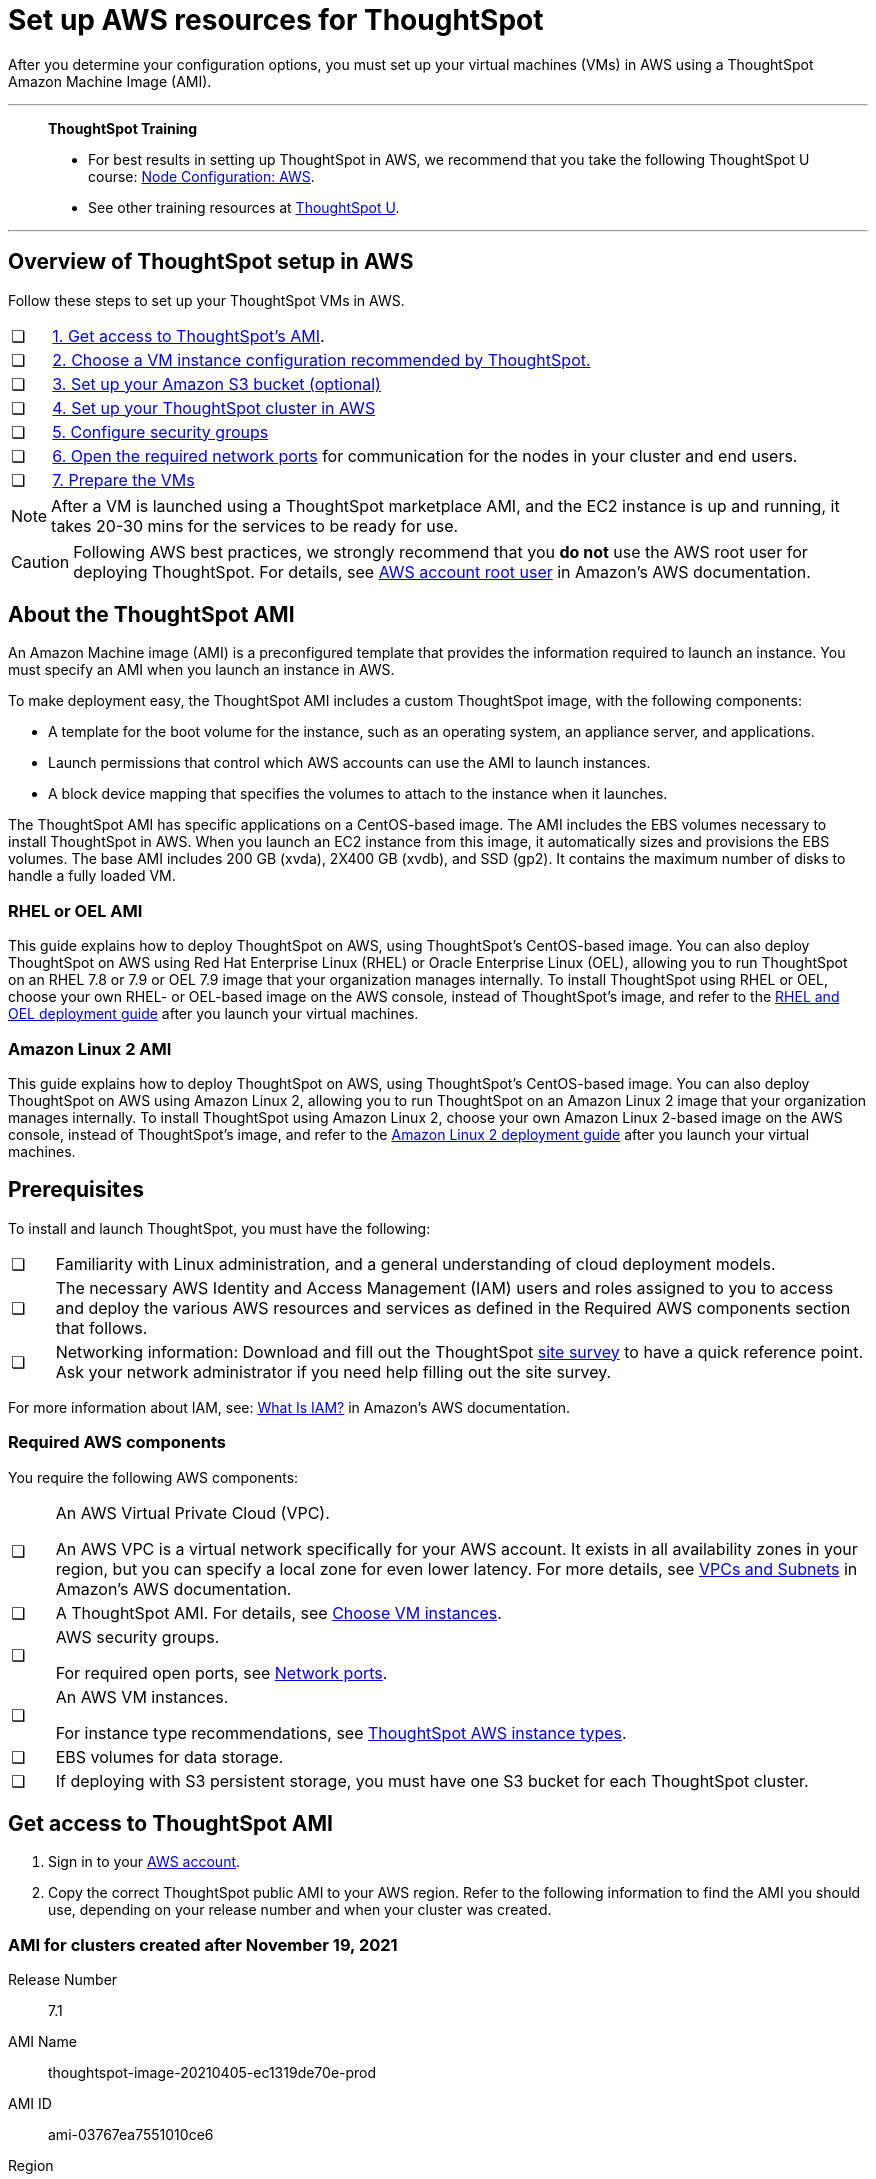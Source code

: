 = Set up AWS resources for ThoughtSpot
:last_updated: 8/6/2021
:linkattrs:
:experimental:

After you determine your configuration options, you must set up your virtual machines (VMs) in AWS using a ThoughtSpot Amazon Machine Image (AMI).

'''
> **ThoughtSpot Training**
>
> * For best results in setting up ThoughtSpot in AWS, we recommend that you take the following ThoughtSpot U course: https://training.thoughtspot.com/node-network-configuration/484851[Node Configuration: AWS^].
> * See other training resources at https://training.thoughtspot.com/[ThoughtSpot U^].

'''
[#aws-overview]
== Overview of ThoughtSpot setup in AWS

Follow these steps to set up your ThoughtSpot VMs in AWS.

[cols="5,~",grid=none,frame=none]
|===
| &#10063; | xref:ami[1. Get access to ThoughtSpot's AMI].
| &#10063; | xref:ec2-setup[2. Choose a VM instance configuration recommended by ThoughtSpot.]
| &#10063; | xref:s3-bucket-setup[3. Set up your Amazon S3 bucket (optional)]
| &#10063; | xref:aws-ts-setup-cluster[4. Set up your ThoughtSpot cluster in AWS]
| &#10063; | xref:security-groups[5. Configure security groups]
| &#10063; | xref:network-ports[6. Open the required network ports] for communication for the nodes in your cluster and end users.
| &#10063; | xref:prepare-vms[7. Prepare the VMs]
|===

NOTE: After a VM is launched using a ThoughtSpot marketplace AMI, and the EC2 instance is up and running, it takes 20-30 mins for the services to be ready for use.

CAUTION: Following AWS best practices, we strongly recommend that you **do not** use the AWS root user for deploying ThoughtSpot. For details, see https://docs.aws.amazon.com/IAM/latest/UserGuide/id_root-user.html[AWS account root user^] in Amazon's AWS documentation.

[#prerequisites-ami]
== About the ThoughtSpot AMI

An Amazon Machine image (AMI) is a preconfigured template that provides the information required to launch an instance.
You must specify an AMI when you launch an instance in AWS.

To make deployment easy, the ThoughtSpot AMI includes a custom ThoughtSpot image, with the following components:

* A template for the boot volume for the instance, such as an operating system, an appliance server, and applications.
* Launch permissions that control which AWS accounts can use the AMI to launch instances.
* A block device mapping that specifies the volumes to attach to the instance when it launches.

The ThoughtSpot AMI has specific applications on a CentOS-based image.
The AMI includes the EBS volumes necessary to install ThoughtSpot in AWS.
When you launch an EC2 instance from this image, it automatically sizes and provisions the EBS volumes.
The base AMI includes 200 GB (xvda), 2X400 GB (xvdb), and SSD (gp2).
It contains the maximum number of disks to handle a fully loaded VM.

[#rhel-ami]
=== RHEL or OEL AMI

This guide explains how to deploy ThoughtSpot on AWS, using ThoughtSpot's CentOS-based image.
You can also deploy ThoughtSpot on AWS using Red Hat Enterprise Linux (RHEL) or Oracle Enterprise Linux (OEL), allowing you to run ThoughtSpot on an RHEL 7.8 or 7.9 or OEL 7.9 image that your organization manages internally.
To install ThoughtSpot using RHEL or OEL, choose your own RHEL- or OEL-based image on the AWS console, instead of ThoughtSpot's image, and refer to the xref:rhel.adoc[RHEL and OEL deployment guide] after you launch your virtual machines.

[#al2-ami]
=== Amazon Linux 2 AMI

This guide explains how to deploy ThoughtSpot on AWS, using ThoughtSpot's CentOS-based image.
You can also deploy ThoughtSpot on AWS using Amazon Linux 2, allowing you to run ThoughtSpot on an Amazon Linux 2 image that your organization manages internally.
To install ThoughtSpot using Amazon Linux 2, choose your own Amazon Linux 2-based image on the AWS console, instead of ThoughtSpot's image, and refer to the xref:al2.adoc[Amazon Linux 2 deployment guide] after you launch your virtual machines.

[#prerequisites]
== Prerequisites

To install and launch ThoughtSpot, you must have the following:

[cols="5,~",grid=none,frame=none]
|===
| &#10063; | Familiarity with Linux administration, and a general understanding of cloud deployment models.
| &#10063; | The necessary AWS Identity and Access Management (IAM) users and roles assigned to you to access and deploy the various AWS resources and services as defined in the Required AWS components section that follows.
| &#10063; | Networking information: Download and fill out the ThoughtSpot link:{attachmentsdir}/site-survey.pdf[site survey] to have a quick reference point. Ask your network administrator if you need help filling out the site survey.
|===

For more information about IAM, see: https://docs.aws.amazon.com/IAM/latest/UserGuide/introduction.html[What Is IAM?^] in Amazon's AWS documentation.

[#aws-required]
=== Required AWS components

You require the following AWS components:

[cols="5,~",grid=none,frame=none]
|===
| &#10063; a| An AWS Virtual Private Cloud (VPC).

An AWS VPC is a virtual network specifically for your AWS account. It exists in all availability zones in your region, but you can specify a local zone for even lower latency. For more details, see https://docs.aws.amazon.com/vpc/latest/userguide/VPC_Subnets.html[VPCs and Subnets^] in Amazon's AWS documentation.
| &#10063; | A ThoughtSpot AMI. For details, see xref:ami[Choose VM instances].
| &#10063; a| AWS security groups.

For required open ports, see xref:ports.adoc[Network ports].
| &#10063; a| An AWS VM instances.

For instance type recommendations, see xref:aws-configuration-options.adoc#ts-aws-instance-types[ThoughtSpot AWS instance types].
| &#10063; | EBS volumes for data storage.
| &#10063; | If deploying with S3 persistent storage, you must have one S3 bucket for each ThoughtSpot cluster.
|===

[#ami]
== Get access to ThoughtSpot AMI

. Sign in to your https://console.aws.amazon.com/console/home[AWS account^].
. Copy the correct ThoughtSpot public AMI to your AWS region.
Refer to the following information to find the AMI you should use, depending on your release number and when your cluster was created.

=== AMI for clusters created after November 19, 2021

Release Number:: 7.1
AMI Name:: thoughtspot-image-20210405-ec1319de70e-prod
AMI ID:: ami-03767ea7551010ce6
Region:: Oregon
Notes:: The AMI is based in the Oregon region. You may have to temporarily switch to the Oregon region on the AWS website to initiate copying the AMI to the region of your choice. After the copy completes, you can return to your own region.

=== AMI for clusters created before November 19, 2021

Release Number:: 7.1
AMI Name:: thoughtspot-image-20210405-ec1319de70e-prod
AMI ID:: ami-0590a6bd470448a21
Region:: N. California
Notes:: The AMI is based in the N. California region. You may have to temporarily switch to the N. California region on the AWS website to initiate copying the AMI to the region of your choice. After the copy completes, you can return to your own region.

[#ec2-setup]
== Choose VM instances

. Choose the appropriate EC2 instance type: See xref:aws-configuration-options.adoc#ts-aws-instance-types[ThoughtSpot AWS instance types] for help choosing the correct instance type for your cluster.
. Networking requirements: 10 GbE network bandwidth is needed between the VMs.
+
Ensure that you have this bandwidth.
. Ensure that all your VMs are on the same Amazon Virtual Private Cloud (VPC) and subnetwork.
+
This is necessary because VMs that are part of a cluster need to be accessible by each other.
+
Additional external access may be required to bring data in/out of the VMs to your network.
+
Add all nodes in the same placement group.
. Determine the number of EC2 instances you need: Based on the datasets, this number will vary.
+
Refer to xref:aws-configuration-options.adoc#ts-aws-instance-types[ThoughtSpot AWS instance types] for recommended nodes for a given data size.

NOTE: Staging larger datasets (> 50 GB per VM), may require provisioning additional attached EBS volumes that are SSD (gp2).

[#s3-bucket-setup]
== Setting up your Amazon S3 bucket (recommended)

If you are going to deploy your cluster using the S3-storage option, you must set up that bucket before you set up your cluster.
Contact xref:support-contact.adoc[ThoughtSpot Support] to determine if your specific cluster size can benefit from the S3 storage option.

Follow these steps to set up an S3 bucket in AWS.

. On the AWS website, navigate to the S3 service dashboard by clicking *Services*, then *S3*.
. Make sure the selected region in the top-right corner of the dashboard is the same region in which you plan to set up your cluster.
. Click *Create bucket*.
. In the *Name and region* page, enter a name for your bucket.
. Select your region.
. Click *Next*.
. On the *Properties* page, click *Next*.
. On the Configure options page, ensure that *Block _all_ public access* is selected.
. Click *Next*.
. On the Set permissions page, click *Create bucket*.

[#encrypt]
== Encrypting your data at rest

ThoughtSpot makes use of EBS for the data volumes to store persistent data (in the EBS deployment model) and the boot volume (in the EBS and S3 deployment models).
ThoughtSpot recommends that you encrypt your data volumes prior to setting up your ThoughtSpot cluster.
If you are using the S3 persistent storage model, you can encrypt the S3 buckets using SSE-S3 or AWS KMS.

For more information on encryption supported with AWS:

[horizontal]
EBS:: See https://docs.aws.amazon.com/AWSEC2/latest/UserGuide/EBSEncryption.html[Amazon EBS Encryption^] in Amazon's AWS documentation.
S3:: See https://docs.aws.amazon.com/AmazonS3/latest/dev/bucket-encryption.html[Amazon S3 Default Encryption for S3 Buckets^] in Amazon's AWS documentation.

[#aws-ts-setup-cluster]
== Setting up your ThoughtSpot cluster

To set up a ThoughtSpot cluster in AWS, follow these steps:

. On the AWS website, navigate to the EC2 service dashboard by clicking *Services*, then *EC2*.
+
image::navigate_to_ec2_dashboard.png[]

. Make sure your selected region is correct in the top-right corner of the dashboard.
If not, select your region.
Let ThoughtSpot support know if you change your region.
. Start the process of launching a VM by clicking *Launch Instance*.
+
image::launch_instance.png[]

. In the *My AMIs* tab under *1.
Choose AMI*, search *ThoughtSpot* to find the ThoughtSpot AMI.
. Click *Select*.
Ensure that you select the ThoughtSpot AMI listed in xref:ami[Get access to ThoughtSpot AMI], which you entered earlier in this process.
+
image::aws-choose-ami.png[Select the ThoughtSpot AMI]

. On the *Choose an Instance Type* page, select a ThoughtSpot-supported instance type. See xref:aws-configuration-options.adoc#ts-aws-instance-types[ThoughtSpot AWS instance types].
. Click *Next: Configure Instance Details*.
. Configure the instances by choosing the number of EC2 instances you need.
The instances must be on the same VPC and subnetwork.
ThoughtSpot sets up the instances to be in the same ThoughtSpot cluster.
+
*S3 storage setting*: If you are going to use the S3 storage option, ThoughtSpot recommends that you restrict access to a specific S3 bucket.
Create a new IAM role that provides read/write access to the specific bucket, and select it.
For details on that, click *Create new IAM role*.
+
*AWS Systems Manager Agent*: If you plan to use the https://docs.aws.amazon.com/systems-manager/latest/userguide/ssm-agent.html[AWS SSM agent^] as an alternative to SSH, create a new IAM role with an SSM policy to grant AWS SSM permission to perform actions on your instances.
Refer to https://docs.aws.amazon.com/systems-manager/latest/userguide/setup-instance-profile.html[Create an IAM instance profile for Systems Manager^].

. Click *Next: Add Storage*.
Add the required storage based on your instance type (either EBS volumes or S3), and the amount of data you are deploying.
For specific storage requirements, refer to xref:aws-configuration-options.adoc[ThoughtSpot AWS instance types].
+
image::aws-add-storage.png[Add storage volumes]
+
[horizontal]
1:: Click *Add new volume*.
2:: Specify the type of storage, either EBS or S3.
3:: Specify the size of the volume.
4:: Ensure that you leave *Delete on termination* unchecked, to prevent potential loss of data if the VM is accidentally terminated.

. When you are done modifying the storage size, click *Next: Add Tags*.
. Set a name for tagging your instances.
This tag allows you to identify your instance more easily.

[#security-groups]
== Configure security groups

. Click *Next: Configure Security Group*.
. Select an existing security group to attach new security groups to so that it meets the security requirements for ThoughtSpot.
+
TIP: Security settings for ThoughtSpot
+
** The VMs must have intragroup security: every VM in a cluster must be accessible to all clusters. For easier configuration, ThoughtSpot recommends that you enable full access between VMs in a cluster.
** You must open more ports on the VM to provide data staging capabilities to your network. Check ThoughtSpot's Network ports documentation to determine the minimum required ports you must open for your ThoughtSpot appliance.
+
[#network-ports]
Refer to xref:ports.adoc[Network ports].

. Click *Review and Launch*.
. After you have reviewed your instance launch details, click *Launch*.
. Choose a key pair. A key pair consists of a public and private key used to encrypt and decrypt login information. If you don't have a key pair, you must create one. Without a key pair, you cannot SSH into the AWS instance later.
. Click *Launch Instances*. Wait a few minutes for it to fully start up. After it starts, it appears on the EC2 console.

[#prepare-vms]
== Prepare the VMs

Before installing a ThoughtSpot cluster, an administrator must xref:aws-prepare-vms.adoc[prepare the VMs].
